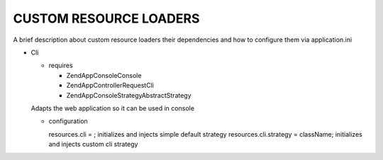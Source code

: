 CUSTOM RESOURCE LOADERS
=======================

A brief description about custom resource
loaders their dependencies and how to configure them
via application.ini

- Cli

  - requires

    - ZendApp\Console\Console
    - ZendApp\Controller\Request\Cli
    - ZendApp\Console\Strategy\AbstractStrategy

  Adapts the web application so it can be used in console

  - configuration

    resources.cli =                   ; initializes and injects simple default strategy
    resources.cli.strategy = className; initializes and injects custom cli strategy
